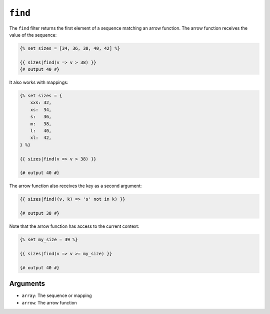 ``find``
========

.. versionadded:: 3.11

    The ``find`` filter was added in Twig 3.11.

The ``find`` filter returns the first element of a sequence matching an arrow
function. The arrow function receives the value of the sequence:

.. code-block:: twig

    {% set sizes = [34, 36, 38, 40, 42] %}

    {{ sizes|find(v => v > 38) }}
    {# output 40 #}

It also works with mappings:

.. code-block:: twig

    {% set sizes = {
        xxs: 32,
        xs:  34,
        s:   36,
        m:   38,
        l:   40,
        xl:  42,
    } %}

    {{ sizes|find(v => v > 38) }}

    {# output 40 #}

The arrow function also receives the key as a second argument:

.. code-block:: twig

    {{ sizes|find((v, k) => 's' not in k) }}

    {# output 38 #}

Note that the arrow function has access to the current context:

.. code-block:: twig

    {% set my_size = 39 %}

    {{ sizes|find(v => v >= my_size) }}

    {# output 40 #}

Arguments
---------

* ``array``: The sequence or mapping
* ``arrow``: The arrow function
